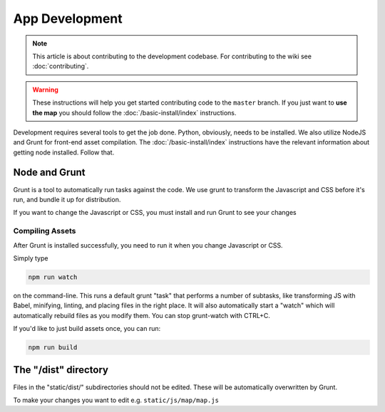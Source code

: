 App Development
###############

.. note::

  This article is about contributing to the development codebase. For contributing to the wiki see :doc:`contributing`.

.. warning::

  These instructions will help you get started contributing code to the ``master`` branch. If you just want to **use the map** you should follow the :doc:`/basic-install/index` instructions.

Development requires several tools to get the job done. Python, obviously, needs to be installed. We also utilize NodeJS and Grunt for front-end asset compilation. The :doc:`/basic-install/index` instructions have the relevant information about getting node installed. Follow that.

Node and Grunt
**************

Grunt is a tool to automatically run tasks against the code. We use grunt to transform the Javascript and CSS before it's run, and bundle it up for distribution.

If you want to change the Javascript or CSS, you must install and run Grunt to see your changes

Compiling Assets
================

After Grunt is installed successfully, you need to run it when you change Javascript or CSS.

Simply type

.. code-block:: bash

  npm run watch

on the command-line. This runs a default grunt "task" that performs a number of subtasks, like transforming JS with Babel, minifying, linting, and placing files in the right place. It will also automatically start a "watch" which will automatically rebuild files as you modify them. You can stop grunt-watch with CTRL+C.

If you'd like to just build assets once, you can run:

.. code-block:: bash

  npm run build


The "/dist" directory
*********************

Files in the "static/dist/" subdirectories should not be edited. These will be automatically overwritten by Grunt.

To make your changes you want to edit e.g. ``static/js/map/map.js``
